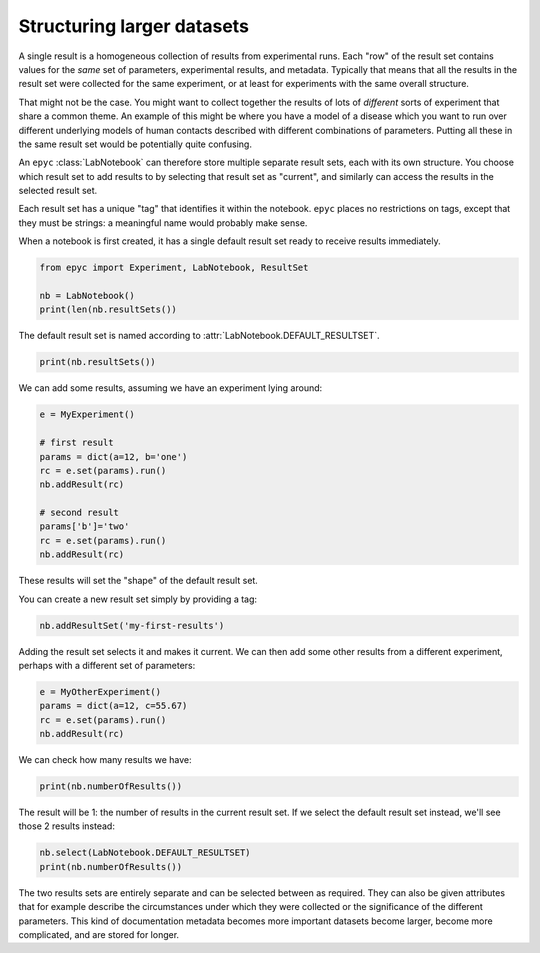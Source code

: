 .. _large-datasets:

.. currentmodule :: epyc

Structuring larger datasets
---------------------------

A single result is a homogeneous collection of results from experimental runs.
Each "row" of the result set contains values for the *same* set of parameters,
experimental results, and metadata. Typically that means that all the results
in the result set were collected for the same experiment, or at least for
experiments with the same overall structure.

That might not be the case. You might want to collect together the results
of lots of *different* sorts of experiment that share a common theme. An example
of this might be where you have a model of a disease which you want to run
over different underlying models of human contacts described with different
combinations of parameters. Putting all these in the same result set would be
potentially quite confusing.

An ``epyc`` :class:`LabNotebook` can therefore store multiple separate result sets,
each with its own structure. You choose which result set to add results to
by selecting that result set as "current", and similarly can access the
results in the selected result set.

Each result set has a unique "tag" that identifies it within the notebook. ``epyc``
places no restrictions on tags, except that they must be strings: a meaningful
name would probably make sense.

When a notebook is first created, it has a single default result set ready to receive
results immediately.

.. code-block :: python

    from epyc import Experiment, LabNotebook, ResultSet

    nb = LabNotebook()
    print(len(nb.resultSets())

The default result set is named according to :attr:`LabNotebook.DEFAULT_RESULTSET`.

.. code-block :: python

    print(nb.resultSets())

We can add some results, assuming we have an experiment lying around:

.. code-block :: python

    e = MyExperiment()

    # first result
    params = dict(a=12, b='one')
    rc = e.set(params).run()
    nb.addResult(rc)

    # second result
    params['b']='two'
    rc = e.set(params).run()
    nb.addResult(rc)

These results will set the "shape" of the default result set.

You can create a new result set simply by providing a tag:

.. code-block :: python

    nb.addResultSet('my-first-results')

Adding the result set selects it and makes it current. We can then add some other
results from a different experiment, perhaps with a different set of parameters:

.. code-block :: python

    e = MyOtherExperiment()
    params = dict(a=12, c=55.67)
    rc = e.set(params).run()
    nb.addResult(rc)

We can check how many results we have:

.. code-block :: python

    print(nb.numberOfResults())

The result will be 1: the number of results in the current result set. If we select
the default result set instead, we'll see those 2 results instead:

.. code-block :: python

    nb.select(LabNotebook.DEFAULT_RESULTSET)
    print(nb.numberOfResults())

The two results sets are entirely separate and can be selected between as required.
They can also be given attributes that for example describe the circumstances
under which they were collected or the significance of the different parameters.
This kind of documentation metadata becomes more important datasets become 
larger, become more complicated, and are stored for longer. 





